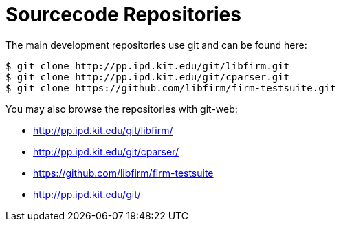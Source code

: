 Sourcecode Repositories
=======================

The main development repositories use git and can be found here:

[source,bash]
$ git clone http://pp.ipd.kit.edu/git/libfirm.git
$ git clone http://pp.ipd.kit.edu/git/cparser.git
$ git clone https://github.com/libfirm/firm-testsuite.git

You may also browse the repositories with git-web:

* http://pp.ipd.kit.edu/git/libfirm/[]
* http://pp.ipd.kit.edu/git/cparser/[]
* https://github.com/libfirm/firm-testsuite[]
* http://pp.ipd.kit.edu/git/[]
